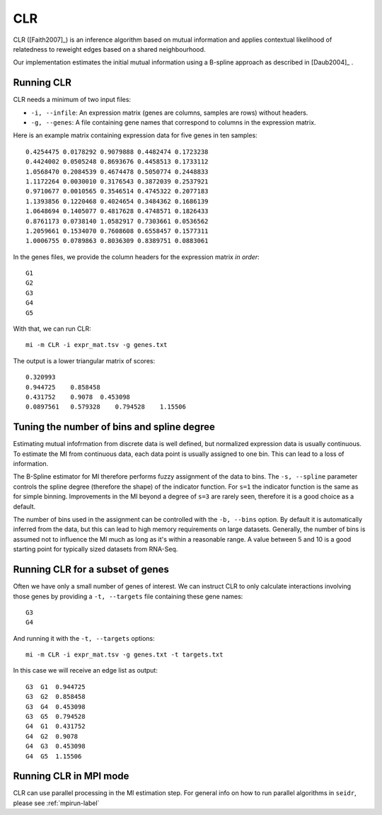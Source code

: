 .. _clr-label:

CLR
==========

CLR ([Faith2007]_) is an inference algorithm based on mutual information
and applies contextual likelihood of relatedness to reweight edges based on a 
shared neighbourhood.

Our implementation estimates the initial mutual information using a B-spline approach as described in [Daub2004]_ .

Running CLR
^^^^^^^^^^^^^^^^^^

CLR needs a minimum of two input files:

* ``-i, --infile``: An expression matrix (genes are columns, samples are rows) without headers.
* ``-g, --genes``: A file containing gene names that correspond to columns in the expression matrix.

Here is an example matrix containing expression data for five genes in ten samples::

    0.4254475 0.0178292 0.9079888 0.4482474 0.1723238
    0.4424002 0.0505248 0.8693676 0.4458513 0.1733112
    1.0568470 0.2084539 0.4674478 0.5050774 0.2448833
    1.1172264 0.0030010 0.3176543 0.3872039 0.2537921
    0.9710677 0.0010565 0.3546514 0.4745322 0.2077183
    1.1393856 0.1220468 0.4024654 0.3484362 0.1686139
    1.0648694 0.1405077 0.4817628 0.4748571 0.1826433
    0.8761173 0.0738140 1.0582917 0.7303661 0.0536562
    1.2059661 0.1534070 0.7608608 0.6558457 0.1577311
    1.0006755 0.0789863 0.8036309 0.8389751 0.0883061

In the genes files, we provide the column headers for the expression matrix *in order*::

    G1
    G2
    G3
    G4
    G5

With that, we can run CLR::

    mi -m CLR -i expr_mat.tsv -g genes.txt

The output is a lower triangular matrix of scores::

    0.320993
    0.944725    0.858458
    0.431752    0.9078  0.453098
    0.0897561   0.579328    0.794528    1.15506


Tuning the number of bins and spline degree
^^^^^^^^^^^^^^^^^^^^^^^^^^^^^^^^^^^^^^^^^^^

Estimating mutual infofrmation from discrete data is well defined, but normalized
expression data is usually continuous. To estimate the MI from continuous data, each
data point is usually assigned to one bin. This can lead to a loss of information.

The B-Spline estimator for MI therefore performs fuzzy assignment of the data to 
bins. The ``-s, --spline`` parameter controls the spline degree (therefore 
the shape) of the indicator function. For ``s=1`` the indicator function is the
same as for simple binning. Improvements in the MI beyond a degree of ``s=3``
are rarely seen, therefore it is a good choice as a default.

The number of bins used in the assignment can be controlled with the ``-b, --bins``
option. By default it is automatically inferred from the data, but this can lead
to high memory requirements on large datasets. Generally, the number of bins is
assumed not to influence the MI much as long as it's within a reasonable range. A
value between 5 and 10 is a good starting point for typically sized datasets from RNA-Seq.

Running CLR for a subset of genes
^^^^^^^^^^^^^^^^^^^^^^^^^^^^^^^^^^^^^^^^

Often we have only a small number of genes of interest. We can instruct 
CLR to only calculate interactions involving those genes by 
providing a ``-t, --targets`` file containing these gene names::

    G3
    G4

And running it with the ``-t, --targets`` options::

    mi -m CLR -i expr_mat.tsv -g genes.txt -t targets.txt

In this case we will receive an edge list as output::

    G3  G1  0.944725
    G3  G2  0.858458
    G3  G4  0.453098
    G3  G5  0.794528
    G4  G1  0.431752
    G4  G2  0.9078
    G4  G3  0.453098
    G4  G5  1.15506

Running CLR in MPI mode
^^^^^^^^^^^^^^^^^^^^^^^^^^

CLR can use parallel processing in the MI estimation step. For general info
on how to run parallel algorithms in ``seidr``, please see :ref:`mpirun-label`
